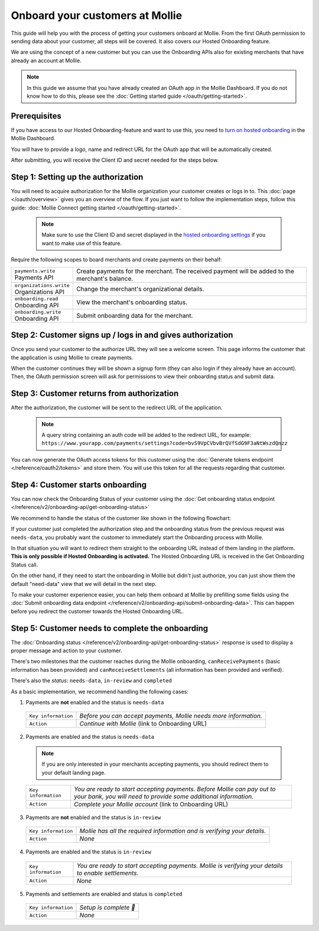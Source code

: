 Onboard your customers at Mollie
================================
This guide will help you with the process of getting your customers onboard at Mollie. From the first OAuth permission
to sending data about your customer, all steps will be covered. It also covers our Hosted Onboarding feature.

We are using the concept of a new customer but you can use the Onboarding APIs also for existing merchants that have
already an account at Mollie.

.. note:: In this guide we assume that you have already created an OAuth app in the Mollie Dashboard. If you do not know
          how to do this, please see the :doc:`Getting started guide </oauth/getting-started>`.

Prerequisites
-------------
If you have access to our Hosted Onboarding-feature and want to use this, you need to `turn on hosted onboarding
<https://www.mollie.com/dashboard/settings/hosted-onboarding>`_ in the Mollie Dashboard.

You will have to provide a logo, name and redirect URL for the OAuth app that will be automatically created.

After submitting, you will receive the Client ID and secret needed for the steps below.

Step 1: Setting up the authorization
------------------------------------

You will need to acquire authorization for the
Mollie organization your customer creates or logs in to. This :doc:`page </oauth/overview>` gives you an overview of the flow. If you just want to follow the implementation steps, follow this guide: :doc:`Mollie Connect getting started </oauth/getting-started>`.

  .. note::  Make sure to use the Client ID and secret displayed in the `hosted onboarding settings <https://www.mollie.com/dashboard/settings/hosted-onboarding>`_ if you want to make use of this feature.

Require the following scopes to board merchants and create payments on their behalf:

.. list-table::
   :widths: auto

   * - | ``payments.write``
       | Payments API
     - Create payments for the merchant. The received payment will be added to the merchant's balance.

   * - | ``organizations.write``
       | Organizations API
     - Change the merchant's organizational details.

   * - | ``onboarding.read``
       | Onboarding API
     - View the merchant's onboarding status.

   * - | ``onboarding.write``
       | Onboarding API
     - Submit onboarding data for the merchant.



Step 2: Customer signs up / logs in and gives authorization
-----------------------------------------------------------
Once you send your customer to the authorize URL they will see a welcome screen.
This page informs the customer that the application is using Mollie to create payments.

When the customer continues they will be shown a signup form (they can also login if they already have an account). Then, the OAuth permission screen will ask for permissions to view their onboarding status and submit data.

.. image:: ../oauth/images/oauth-permission-onboarding@2x.png

Step 3: Customer returns from authorization
-------------------------------------------
After the authorization, the customer will be sent to the redirect URL of the application.

  .. note::  A query string containing an auth code will be added to the redirect URL, for example: ``https://www.yourapp.com/payments/settings?code=bvS9VpCVbvBrQVfSdG9F3aNtWszdQnzz``

You can now generate the OAuth access tokens for this customer using the :doc:`Generate tokens endpoint </reference/oauth2/tokens>` and store them. You will use this token for all the requests regarding that customer.

Step 4: Customer starts onboarding
----------------------------------
You can now check the Onboarding Status of your customer using the :doc:`Get onboarding status endpoint </reference/v2/onboarding-api/get-onboarding-status>`

We recommend to handle the status of the customer like shown in the following flowchart:

.. image:: ./images/merchant-status.png

If your customer just completed the authorization step and the onboarding status from the previous request was ``needs-data``, you probably want the customer to immediately start the Onboarding process with Mollie.

In that situation you will want to redirect them straight to the onboarding URL instead of them landing in the platform. **This is only possible if Hosted Onboarding is activated.** The Hosted Onboarding URL is received in the Get Onboarding Status call.

On the other hand, if they need to start the onboarding in Mollie but didn't just authorize, you can just show them the default "need-data" view that we will detail in the next step.

To make your customer experience easier, you can help them onboard at Mollie by prefilling some fields using the :doc:`Submit onboarding data endpoint </reference/v2/onboarding-api/submit-onboarding-data>`. This can happen before you redirect the customer towards the Hosted Onboarding URL.


Step 5: Customer needs to complete the onboarding
-------------------------------------------------
The :doc:`Onboarding status </reference/v2/onboarding-api/get-onboarding-status>` response is used to display a proper message and action to your customer.

There's two milestones that the customer reaches during the Mollie onboarding, ``canReceivePayments`` (basic information has been provided) and ``canReceiveSettlements`` (all information has been provided and verified).

There's also the `status`: ``needs-data``, ``in-review`` and ``completed``

As a basic implementation, we recommend handling the following cases:

1) Payments are **not** enabled and the status is ``needs-data``

  .. code-block:: javascript
    :linenos:

      {
        canReceivePayments: false,
        canReceiveSettlements: false,
        status: "needs-data"
      }

  .. list-table::
    :widths: auto

    * - | ``Key information``
      - `Before you can accept payments, Mollie needs more information.`

    * - | ``Action``
      - `Continue with Mollie` (link to Onboarding URL)

2) Payments are enabled and the status is ``needs-data``

  .. code-block:: javascript
    :linenos:

      {
        canReceivePayments: true,
        canReceiveSettlements: false,
        status: "needs-data"
      }

  .. note::  If you are only interested in your merchants accepting payments, you should redirect them to your default landing page.


  .. list-table::
    :widths: auto

    * - | ``Key information``
      - `You are ready to start accepting payments. Before Mollie can pay out to your bank, you will need to provide some additional information.`

    * - | ``Action``
      - `Complete your Mollie account` (link to Onboarding URL)

3) Payments are **not** enabled and the status is ``in-review``

  .. code-block:: javascript
    :linenos:

      {
        canReceivePayments: false,
        canReceiveSettlements: false,
        status: "in-review"
      }

  .. list-table::
    :widths: auto

    * - | ``Key information``
      - `Mollie has all the required information and is verifying your details.`

    * - | ``Action``
      - `None`

4) Payments are enabled and the status is ``in-review``

  .. code-block:: javascript
    :linenos:

      {
        canReceivePayments: true,
        canReceiveSettlements: false,
        status: "in-review"
      }


  .. list-table::
    :widths: auto

    * - | ``Key information``
      - `You are ready to start accepting payments. Mollie is verifying your details to enable settlements.`

    * - | ``Action``
      - `None`

5) Payments and settlements are enabled and status is ``completed``

  .. code-block:: javascript
    :linenos:

      {
        canReceivePayments: true,
        canReceiveSettlements: true,
        status: "completed"
      }

  .. list-table::
    :widths: auto

    * - | ``Key information``
      - `Setup is complete 🎉`

    * - | ``Action``
      - `None`
